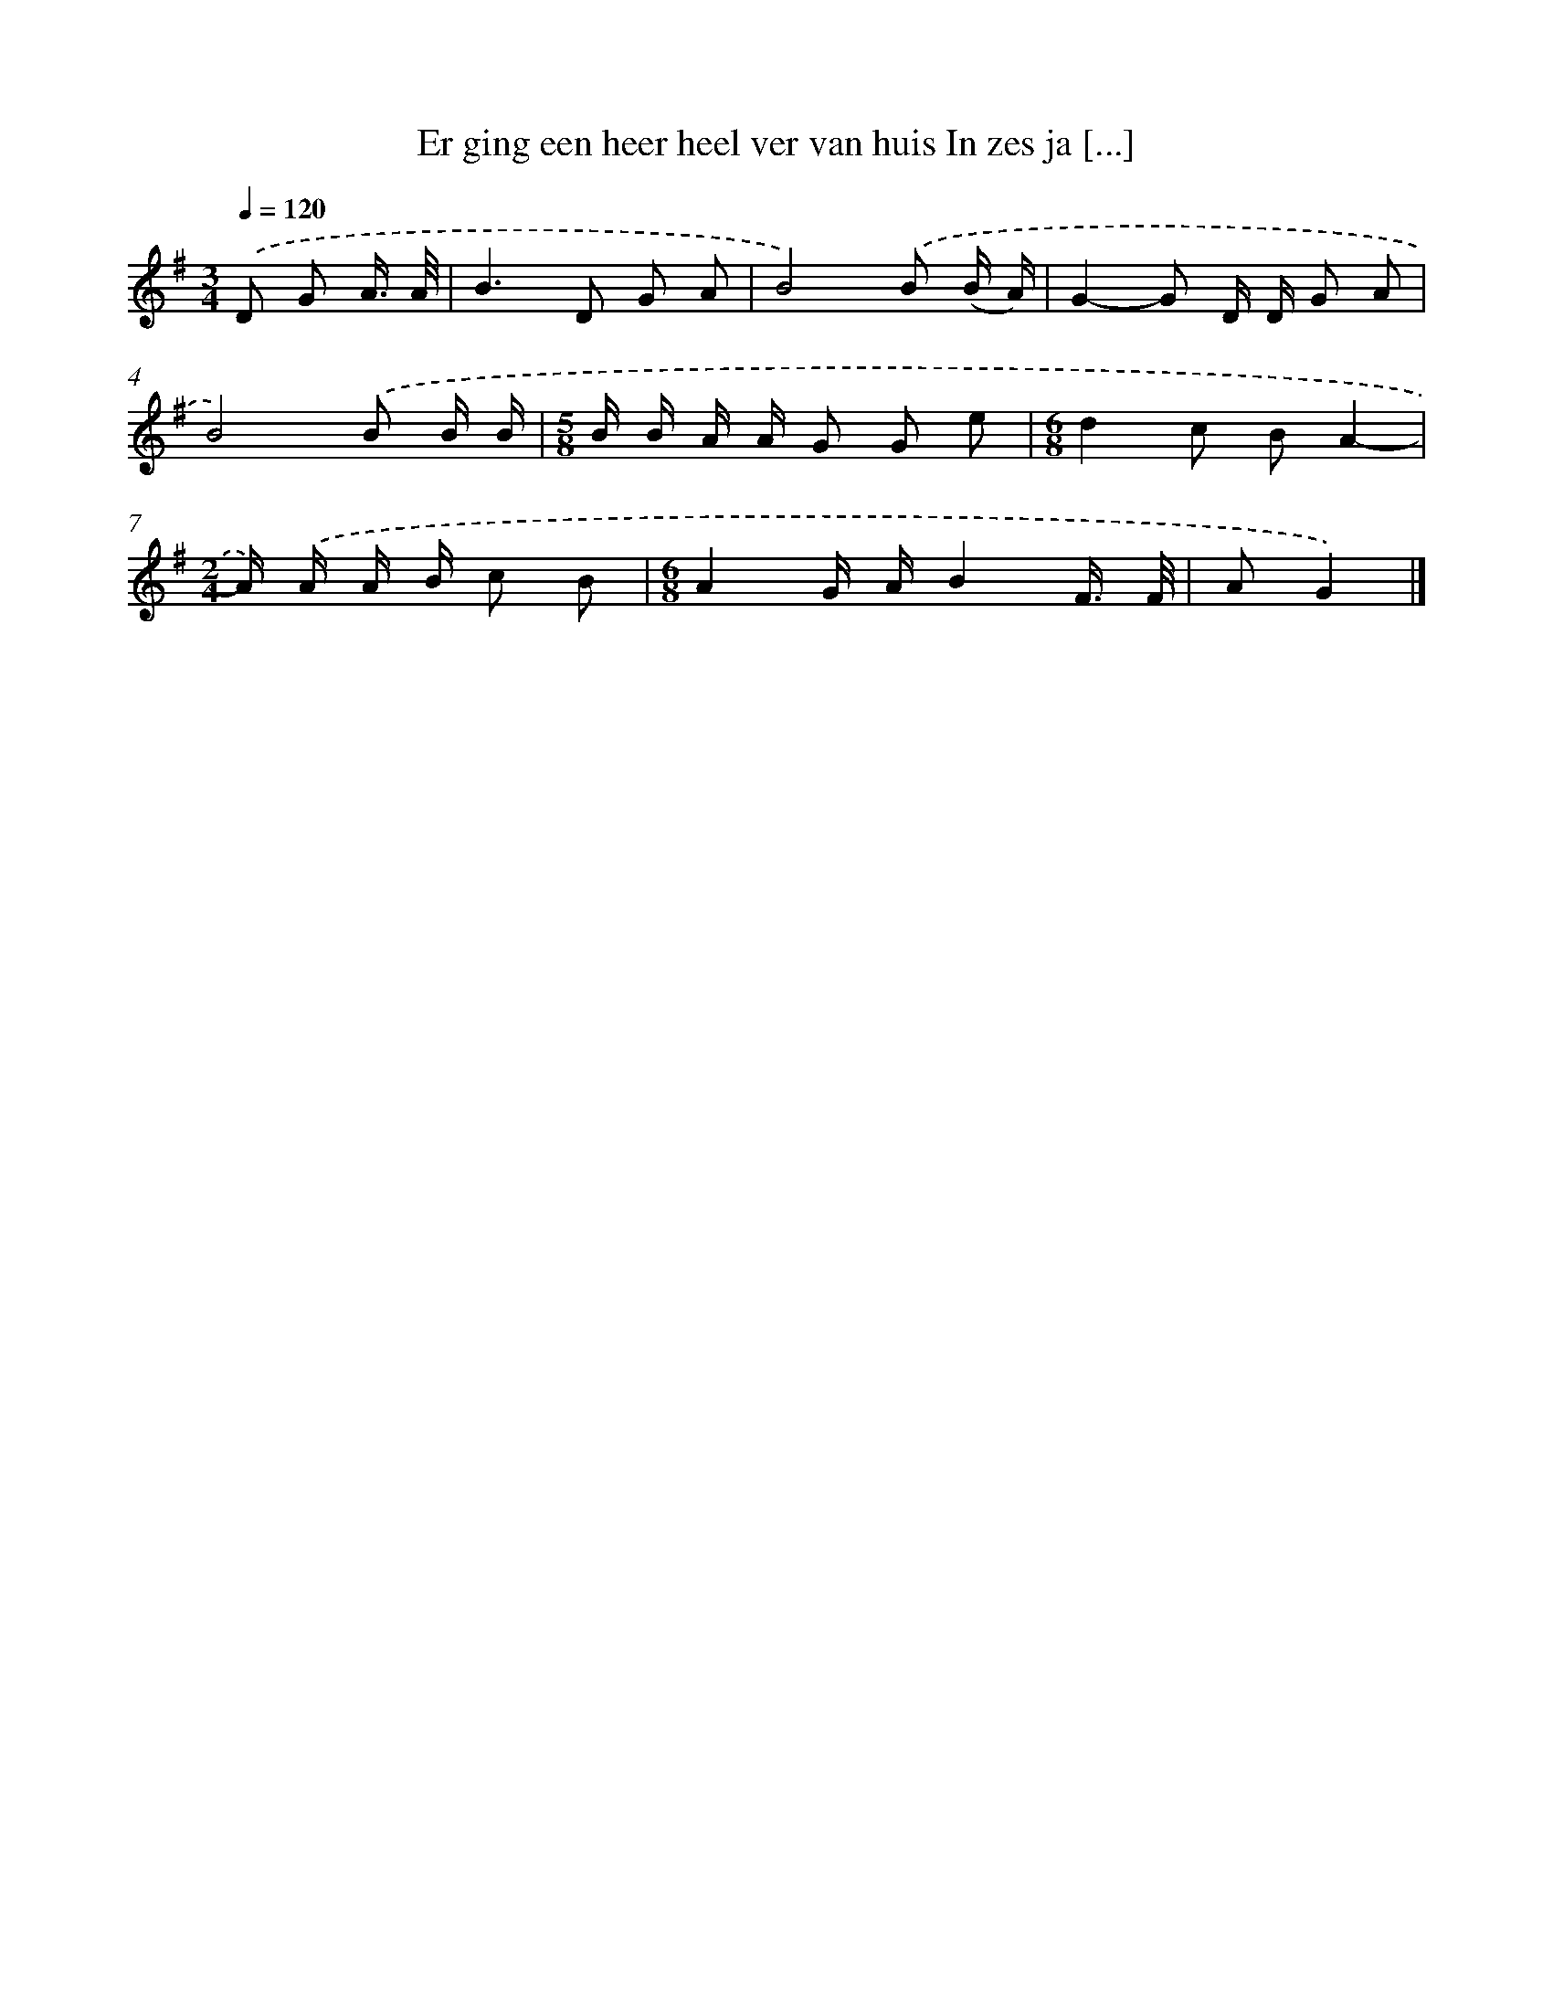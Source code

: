 X: 4029
T: Er ging een heer heel ver van huis In zes ja [...]
%%abc-version 2.0
%%abcx-abcm2ps-target-version 5.9.1 (29 Sep 2008)
%%abc-creator hum2abc beta
%%abcx-conversion-date 2018/11/01 14:36:05
%%humdrum-veritas 4069128587
%%humdrum-veritas-data 1931972247
%%continueall 1
%%barnumbers 0
L: 1/16
M: 3/4
Q: 1/4=120
K: G clef=treble
.('D2 G2 A3/ A/ [I:setbarnb 1]|
B4>D4 G2 A2 |
B8).('B2 (B A) |
G4-G2 D D G2 A2 |
B8).('B2 B B |
[M:5/8]B B A A G2 G2 e2 |
[M:6/8]d4c2 B2A4- |
[M:2/4]A) .('A A B c2 B2 |
[M:6/8]A4G AB4F3/ F/ |
A2G4) |]
